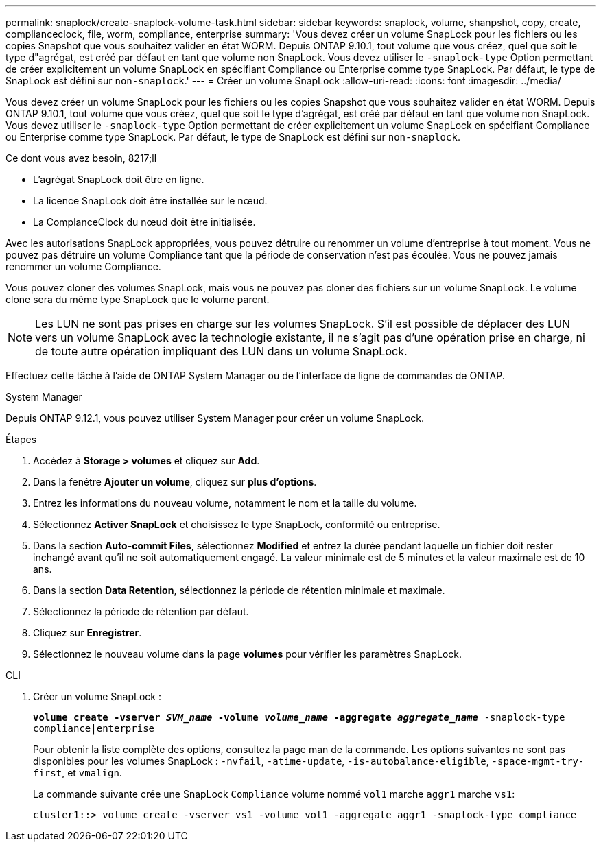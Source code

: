 ---
permalink: snaplock/create-snaplock-volume-task.html 
sidebar: sidebar 
keywords: snaplock, volume, shanpshot, copy, create, complianceclock, file, worm, compliance, enterprise 
summary: 'Vous devez créer un volume SnapLock pour les fichiers ou les copies Snapshot que vous souhaitez valider en état WORM. Depuis ONTAP 9.10.1, tout volume que vous créez, quel que soit le type d"agrégat, est créé par défaut en tant que volume non SnapLock. Vous devez utiliser le `-snaplock-type` Option permettant de créer explicitement un volume SnapLock en spécifiant Compliance ou Enterprise comme type SnapLock. Par défaut, le type de SnapLock est défini sur `non-snaplock`.' 
---
= Créer un volume SnapLock
:allow-uri-read: 
:icons: font
:imagesdir: ../media/


[role="lead"]
Vous devez créer un volume SnapLock pour les fichiers ou les copies Snapshot que vous souhaitez valider en état WORM. Depuis ONTAP 9.10.1, tout volume que vous créez, quel que soit le type d'agrégat, est créé par défaut en tant que volume non SnapLock. Vous devez utiliser le `-snaplock-type` Option permettant de créer explicitement un volume SnapLock en spécifiant Compliance ou Enterprise comme type SnapLock. Par défaut, le type de SnapLock est défini sur `non-snaplock`.

.Ce dont vous avez besoin, 8217;ll
* L'agrégat SnapLock doit être en ligne.
* La licence SnapLock doit être installée sur le nœud.
* La ComplanceClock du nœud doit être initialisée.


Avec les autorisations SnapLock appropriées, vous pouvez détruire ou renommer un volume d'entreprise à tout moment. Vous ne pouvez pas détruire un volume Compliance tant que la période de conservation n'est pas écoulée. Vous ne pouvez jamais renommer un volume Compliance.

Vous pouvez cloner des volumes SnapLock, mais vous ne pouvez pas cloner des fichiers sur un volume SnapLock. Le volume clone sera du même type SnapLock que le volume parent.

[NOTE]
====
Les LUN ne sont pas prises en charge sur les volumes SnapLock. S'il est possible de déplacer des LUN vers un volume SnapLock avec la technologie existante, il ne s'agit pas d'une opération prise en charge, ni de toute autre opération impliquant des LUN dans un volume SnapLock.

====
Effectuez cette tâche à l'aide de ONTAP System Manager ou de l'interface de ligne de commandes de ONTAP.

[role="tabbed-block"]
====
.System Manager
--
Depuis ONTAP 9.12.1, vous pouvez utiliser System Manager pour créer un volume SnapLock.

.Étapes
. Accédez à *Storage > volumes* et cliquez sur *Add*.
. Dans la fenêtre *Ajouter un volume*, cliquez sur *plus d'options*.
. Entrez les informations du nouveau volume, notamment le nom et la taille du volume.
. Sélectionnez *Activer SnapLock* et choisissez le type SnapLock, conformité ou entreprise.
. Dans la section *Auto-commit Files*, sélectionnez *Modified* et entrez la durée pendant laquelle un fichier doit rester inchangé avant qu'il ne soit automatiquement engagé. La valeur minimale est de 5 minutes et la valeur maximale est de 10 ans.
. Dans la section *Data Retention*, sélectionnez la période de rétention minimale et maximale.
. Sélectionnez la période de rétention par défaut.
. Cliquez sur *Enregistrer*.
. Sélectionnez le nouveau volume dans la page *volumes* pour vérifier les paramètres SnapLock.


--
.CLI
--
. Créer un volume SnapLock :
+
`*volume create -vserver _SVM_name_ -volume _volume_name_ -aggregate _aggregate_name_* -snaplock-type compliance|enterprise`

+
Pour obtenir la liste complète des options, consultez la page man de la commande. Les options suivantes ne sont pas disponibles pour les volumes SnapLock : `-nvfail`, `-atime-update`, `-is-autobalance-eligible`, `-space-mgmt-try-first`, et `vmalign`.

+
La commande suivante crée une SnapLock `Compliance` volume nommé `vol1` marche `aggr1` marche `vs1`:

+
[listing]
----
cluster1::> volume create -vserver vs1 -volume vol1 -aggregate aggr1 -snaplock-type compliance
----


--
====
